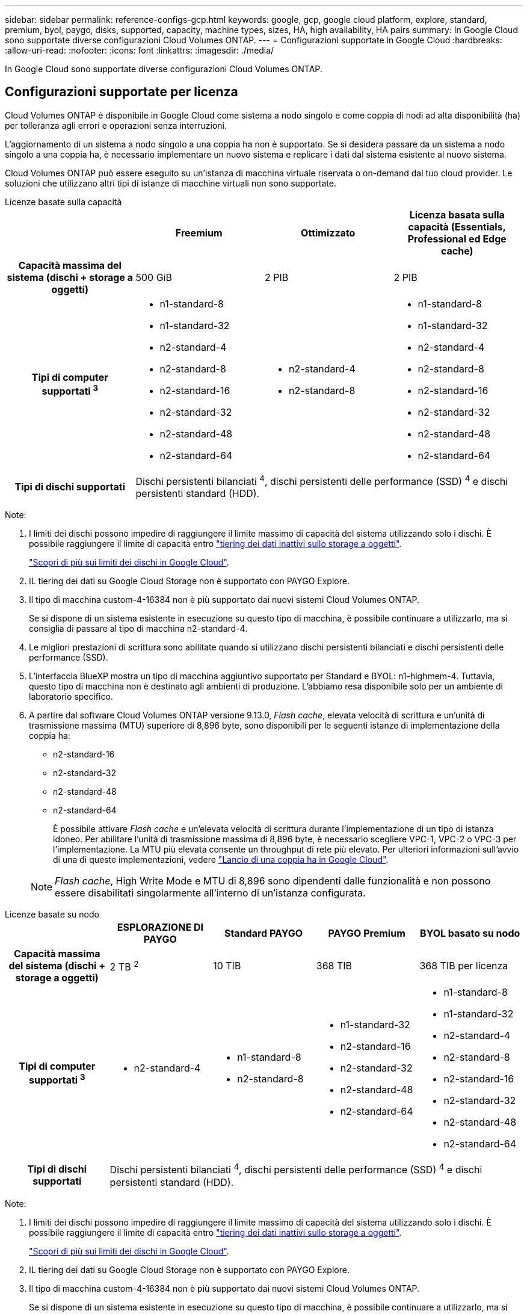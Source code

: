 ---
sidebar: sidebar 
permalink: reference-configs-gcp.html 
keywords: google, gcp, google cloud platform, explore, standard, premium, byol, paygo, disks, supported, capacity, machine types, sizes, HA, high availability, HA pairs 
summary: In Google Cloud sono supportate diverse configurazioni Cloud Volumes ONTAP. 
---
= Configurazioni supportate in Google Cloud
:hardbreaks:
:allow-uri-read: 
:nofooter: 
:icons: font
:linkattrs: 
:imagesdir: ./media/


[role="lead"]
In Google Cloud sono supportate diverse configurazioni Cloud Volumes ONTAP.



== Configurazioni supportate per licenza

Cloud Volumes ONTAP è disponibile in Google Cloud come sistema a nodo singolo e come coppia di nodi ad alta disponibilità (ha) per tolleranza agli errori e operazioni senza interruzioni.

L'aggiornamento di un sistema a nodo singolo a una coppia ha non è supportato. Se si desidera passare da un sistema a nodo singolo a una coppia ha, è necessario implementare un nuovo sistema e replicare i dati dal sistema esistente al nuovo sistema.

Cloud Volumes ONTAP può essere eseguito su un'istanza di macchina virtuale riservata o on-demand dal tuo cloud provider. Le soluzioni che utilizzano altri tipi di istanze di macchine virtuali non sono supportate.

[role="tabbed-block"]
====
.Licenze basate sulla capacità
--
[cols="h,d,d,d"]
|===
|  | Freemium | Ottimizzato | Licenza basata sulla capacità (Essentials, Professional ed Edge cache) 


| Capacità massima del sistema
(dischi + storage a oggetti) | 500 GiB | 2 PIB | 2 PIB 


| Tipi di computer supportati ^3^  a| 
* n1-standard-8
* n1-standard-32
* n2-standard-4
* n2-standard-8
* n2-standard-16
* n2-standard-32
* n2-standard-48
* n2-standard-64

 a| 
* n2-standard-4
* n2-standard-8

 a| 
* n1-standard-8
* n1-standard-32
* n2-standard-4
* n2-standard-8
* n2-standard-16
* n2-standard-32
* n2-standard-48
* n2-standard-64




| Tipi di dischi supportati 3+| Dischi persistenti bilanciati ^4^, dischi persistenti delle performance (SSD) ^4^ e dischi persistenti standard (HDD). 
|===
Note:

. I limiti dei dischi possono impedire di raggiungere il limite massimo di capacità del sistema utilizzando solo i dischi. È possibile raggiungere il limite di capacità entro https://docs.netapp.com/us-en/bluexp-cloud-volumes-ontap/concept-data-tiering.html["tiering dei dati inattivi sullo storage a oggetti"^].
+
link:reference-limits-gcp.html["Scopri di più sui limiti dei dischi in Google Cloud"].

. IL tiering dei dati su Google Cloud Storage non è supportato con PAYGO Explore.
. Il tipo di macchina custom-4-16384 non è più supportato dai nuovi sistemi Cloud Volumes ONTAP.
+
Se si dispone di un sistema esistente in esecuzione su questo tipo di macchina, è possibile continuare a utilizzarlo, ma si consiglia di passare al tipo di macchina n2-standard-4.

. Le migliori prestazioni di scrittura sono abilitate quando si utilizzano dischi persistenti bilanciati e dischi persistenti delle performance (SSD).
. L'interfaccia BlueXP mostra un tipo di macchina aggiuntivo supportato per Standard e BYOL: n1-highmem-4. Tuttavia, questo tipo di macchina non è destinato agli ambienti di produzione. L'abbiamo resa disponibile solo per un ambiente di laboratorio specifico.
. A partire dal software Cloud Volumes ONTAP versione 9.13.0, _Flash cache_, elevata velocità di scrittura e un'unità di trasmissione massima (MTU) superiore di 8,896 byte, sono disponibili per le seguenti istanze di implementazione della coppia ha:
+
** n2-standard-16
** n2-standard-32
** n2-standard-48
** n2-standard-64
+
È possibile attivare _Flash cache_ e un'elevata velocità di scrittura durante l'implementazione di un tipo di istanza idoneo. Per abilitare l'unità di trasmissione massima di 8,896 byte, è necessario scegliere VPC-1, VPC-2 o VPC-3 per l'implementazione. La MTU più elevata consente un throughput di rete più elevato. Per ulteriori informazioni sull'avvio di una di queste implementazioni, vedere https://docs.netapp.com/us-en/bluexp-cloud-volumes-ontap/task-deploying-gcp.html#launching-an-ha-pair-in-google-cloud["Lancio di una coppia ha in Google Cloud"].

+

NOTE: _Flash cache_, High Write Mode e MTU di 8,896 sono dipendenti dalle funzionalità e non possono essere disabilitati singolarmente all'interno di un'istanza configurata.





--
.Licenze basate su nodo
--
[cols="h,d,d,d,d"]
|===
|  | ESPLORAZIONE DI PAYGO | Standard PAYGO | PAYGO Premium | BYOL basato su nodo 


| Capacità massima del sistema
(dischi + storage a oggetti) | 2 TB ^2^ | 10 TIB | 368 TIB | 368 TIB per licenza 


| Tipi di computer supportati ^3^  a| 
* n2-standard-4

 a| 
* n1-standard-8
* n2-standard-8

 a| 
* n1-standard-32
* n2-standard-16
* n2-standard-32
* n2-standard-48
* n2-standard-64

 a| 
* n1-standard-8
* n1-standard-32
* n2-standard-4
* n2-standard-8
* n2-standard-16
* n2-standard-32
* n2-standard-48
* n2-standard-64




| Tipi di dischi supportati 4+| Dischi persistenti bilanciati ^4^, dischi persistenti delle performance (SSD) ^4^ e dischi persistenti standard (HDD). 
|===
Note:

. I limiti dei dischi possono impedire di raggiungere il limite massimo di capacità del sistema utilizzando solo i dischi. È possibile raggiungere il limite di capacità entro https://docs.netapp.com/us-en/bluexp-cloud-volumes-ontap/concept-data-tiering.html["tiering dei dati inattivi sullo storage a oggetti"^].
+
link:reference-limits-gcp.html["Scopri di più sui limiti dei dischi in Google Cloud"].

. IL tiering dei dati su Google Cloud Storage non è supportato con PAYGO Explore.
. Il tipo di macchina custom-4-16384 non è più supportato dai nuovi sistemi Cloud Volumes ONTAP.
+
Se si dispone di un sistema esistente in esecuzione su questo tipo di macchina, è possibile continuare a utilizzarlo, ma si consiglia di passare al tipo di macchina n2-standard-4.

. Le migliori prestazioni di scrittura sono abilitate quando si utilizzano dischi persistenti bilanciati e dischi persistenti delle performance (SSD).
. L'interfaccia BlueXP mostra un tipo di macchina aggiuntivo supportato per Standard e BYOL: n1-highmem-4. Tuttavia, questo tipo di macchina non è destinato agli ambienti di produzione. L'abbiamo resa disponibile solo per un ambiente di laboratorio specifico.
. A partire dal software Cloud Volumes ONTAP versione 9.13.0, _Flash cache_, elevata velocità di scrittura e un'unità di trasmissione massima (MTU) superiore di 8,896 byte, sono disponibili per le seguenti istanze di implementazione della coppia ha:
+
** n2-standard-16
** n2-standard-32
** n2-standard-48
** n2-standard-64
+
È possibile attivare _Flash cache_ e un'elevata velocità di scrittura durante l'implementazione di un tipo di istanza idoneo. Per abilitare l'unità di trasmissione massima di 8,896 byte, è necessario scegliere VPC-1, VPC-2 o VPC-3 per l'implementazione. La MTU più elevata consente un throughput di rete più elevato. Per ulteriori informazioni sull'avvio di una di queste implementazioni, vedere https://docs.netapp.com/us-en/bluexp-cloud-volumes-ontap/task-deploying-gcp.html#launching-an-ha-pair-in-google-cloud["Lancio di una coppia ha in Google Cloud"].

+

NOTE: _Flash cache_, High Write Mode e MTU di 8,896 sono dipendenti dalle funzionalità e non possono essere disabilitati singolarmente all'interno di un'istanza configurata.





--
====


== Dimensioni dei dischi supportate

In Google Cloud, un aggregato può contenere fino a 6 dischi dello stesso tipo e dimensione. Sono supportate le seguenti dimensioni dei dischi:

* 100 GB
* 500 GB
* 1 TB
* 2 TB
* 4 TB
* 8 TB
* 16 TB
* 64 TB




== Regioni supportate

Per il supporto regionale di Google Cloud, vedere https://bluexp.netapp.com/cloud-volumes-global-regions["Cloud Volumes Global Regions"^].
